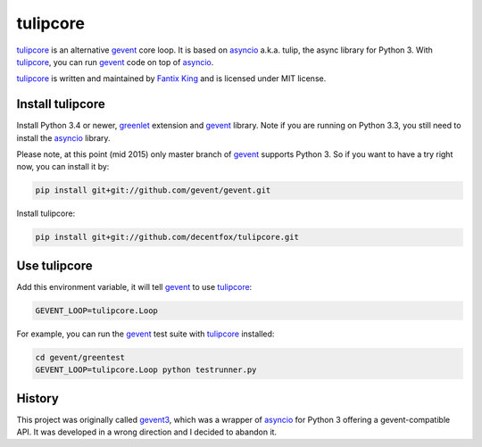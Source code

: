 tulipcore
=========

tulipcore_ is an alternative gevent_ core loop. It is based on asyncio_ a.k.a.
tulip, the async library for Python 3. With tulipcore_, you can run gevent_
code on top of asyncio_.

tulipcore_ is written and maintained by `Fantix King`_ and is licensed under
MIT license.


Install tulipcore
-----------------

Install Python 3.4 or newer, greenlet_ extension and gevent_ library. Note if
you are running on Python 3.3, you still need to install the asyncio_ library.

Please note, at this point (mid 2015) only master branch of gevent_ supports
Python 3. So if you want to have a try right now, you can install it by:

.. code:: sh

  pip install git+git://github.com/gevent/gevent.git

Install tulipcore:

.. code:: sh

  pip install git+git://github.com/decentfox/tulipcore.git


Use tulipcore
-------------

Add this environment variable, it will tell gevent_ to use tulipcore_:

.. code:: sh

  GEVENT_LOOP=tulipcore.Loop

For example, you can run the gevent_ test suite with tulipcore_ installed:

.. code:: sh

  cd gevent/greentest
  GEVENT_LOOP=tulipcore.Loop python testrunner.py


History
-------

This project was originally called gevent3_, which was a wrapper of asyncio_
for Python 3 offering a gevent-compatible API. It was developed in a wrong
direction and I decided to abandon it.


.. _gevent: http://www.gevent.org
.. _gevent3: https://github.com/decentfox/tulipcore/tree/gevent3
.. _asyncio: https://docs.python.org/3/library/asyncio.html
.. _greenlet: https://github.com/python-greenlet/greenlet
.. _Fantix King: http://about.me/fantix
.. _tulipcore: https://github.com/decentfox/tulipcore
